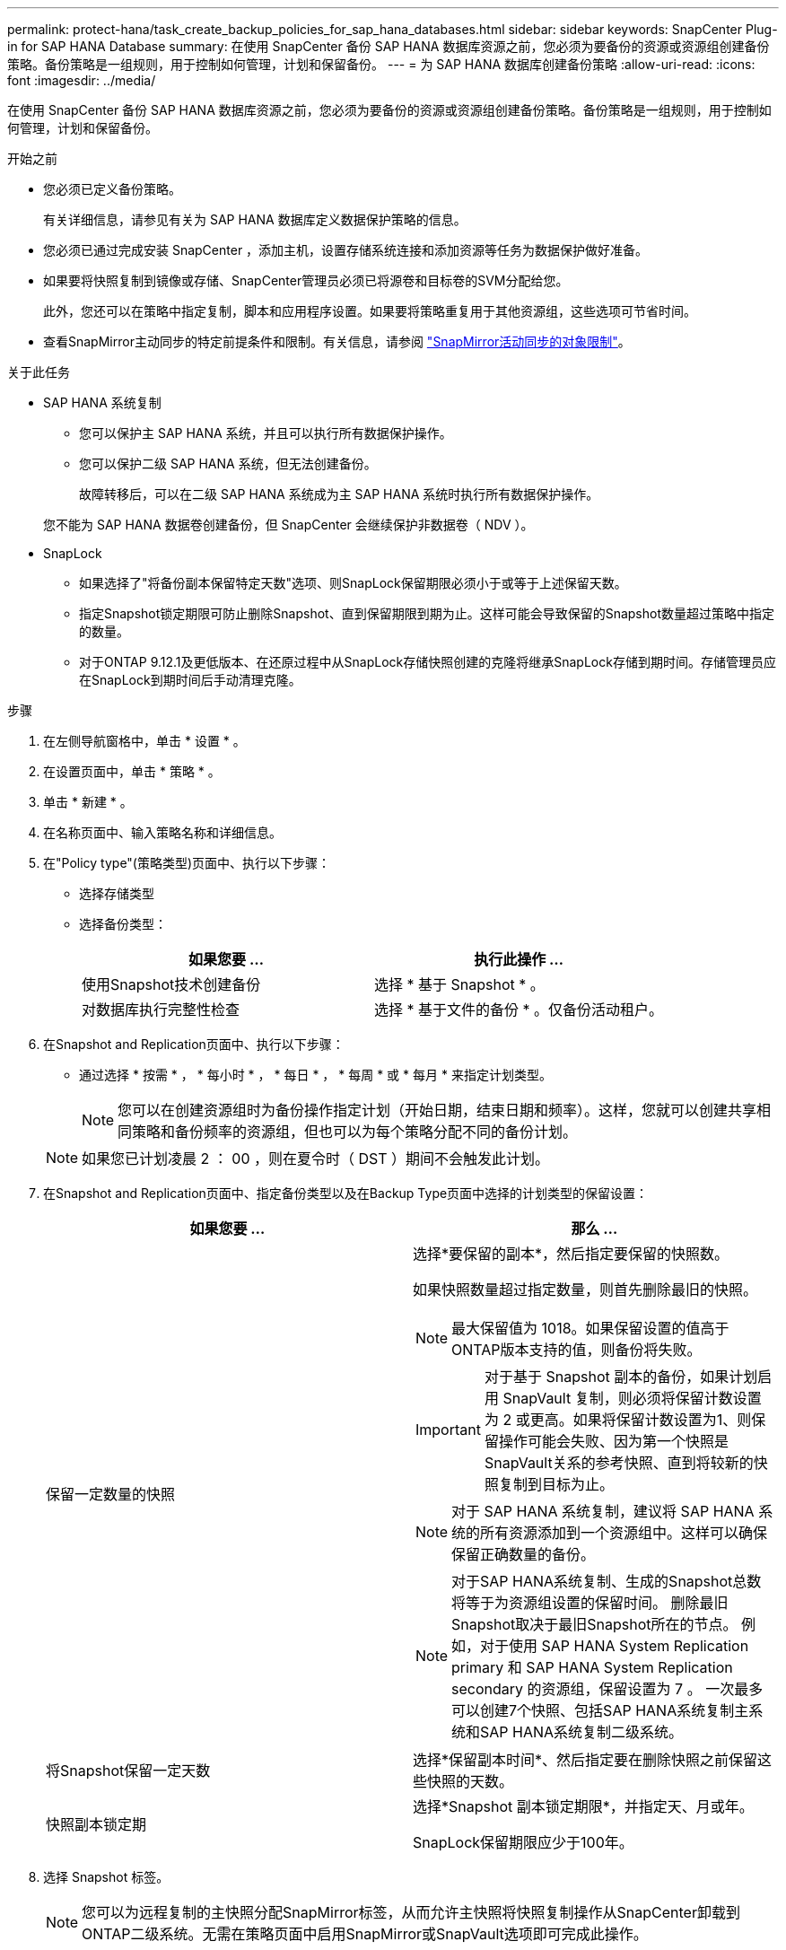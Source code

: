 ---
permalink: protect-hana/task_create_backup_policies_for_sap_hana_databases.html 
sidebar: sidebar 
keywords: SnapCenter Plug-in for SAP HANA Database 
summary: 在使用 SnapCenter 备份 SAP HANA 数据库资源之前，您必须为要备份的资源或资源组创建备份策略。备份策略是一组规则，用于控制如何管理，计划和保留备份。 
---
= 为 SAP HANA 数据库创建备份策略
:allow-uri-read: 
:icons: font
:imagesdir: ../media/


[role="lead"]
在使用 SnapCenter 备份 SAP HANA 数据库资源之前，您必须为要备份的资源或资源组创建备份策略。备份策略是一组规则，用于控制如何管理，计划和保留备份。

.开始之前
* 您必须已定义备份策略。
+
有关详细信息，请参见有关为 SAP HANA 数据库定义数据保护策略的信息。

* 您必须已通过完成安装 SnapCenter ，添加主机，设置存储系统连接和添加资源等任务为数据保护做好准备。
* 如果要将快照复制到镜像或存储、SnapCenter管理员必须已将源卷和目标卷的SVM分配给您。
+
此外，您还可以在策略中指定复制，脚本和应用程序设置。如果要将策略重复用于其他资源组，这些选项可节省时间。

* 查看SnapMirror主动同步的特定前提条件和限制。有关信息，请参阅 https://docs.netapp.com/us-en/ontap/smbc/considerations-limits.html#volumes["SnapMirror活动同步的对象限制"]。


.关于此任务
* SAP HANA 系统复制
+
** 您可以保护主 SAP HANA 系统，并且可以执行所有数据保护操作。
** 您可以保护二级 SAP HANA 系统，但无法创建备份。
+
故障转移后，可以在二级 SAP HANA 系统成为主 SAP HANA 系统时执行所有数据保护操作。

+
您不能为 SAP HANA 数据卷创建备份，但 SnapCenter 会继续保护非数据卷（ NDV ）。



* SnapLock
+
** 如果选择了"将备份副本保留特定天数"选项、则SnapLock保留期限必须小于或等于上述保留天数。
** 指定Snapshot锁定期限可防止删除Snapshot、直到保留期限到期为止。这样可能会导致保留的Snapshot数量超过策略中指定的数量。
** 对于ONTAP 9.12.1及更低版本、在还原过程中从SnapLock存储快照创建的克隆将继承SnapLock存储到期时间。存储管理员应在SnapLock到期时间后手动清理克隆。




.步骤
. 在左侧导航窗格中，单击 * 设置 * 。
. 在设置页面中，单击 * 策略 * 。
. 单击 * 新建 * 。
. 在名称页面中、输入策略名称和详细信息。
. 在"Policy type"(策略类型)页面中、执行以下步骤：
+
** 选择存储类型
** 选择备份类型：
+
|===
| 如果您要 ... | 执行此操作 ... 


 a| 
使用Snapshot技术创建备份
 a| 
选择 * 基于 Snapshot * 。



 a| 
对数据库执行完整性检查
 a| 
选择 * 基于文件的备份 * 。仅备份活动租户。

|===


. 在Snapshot and Replication页面中、执行以下步骤：
+
** 通过选择 * 按需 * ， * 每小时 * ， * 每日 * ， * 每周 * 或 * 每月 * 来指定计划类型。
+

NOTE: 您可以在创建资源组时为备份操作指定计划（开始日期，结束日期和频率）。这样，您就可以创建共享相同策略和备份频率的资源组，但也可以为每个策略分配不同的备份计划。

+

NOTE: 如果您已计划凌晨 2 ： 00 ，则在夏令时（ DST ）期间不会触发此计划。



. 在Snapshot and Replication页面中、指定备份类型以及在Backup Type页面中选择的计划类型的保留设置：
+
|===
| 如果您要 ... | 那么 ... 


 a| 
保留一定数量的快照
 a| 
选择*要保留的副本*，然后指定要保留的快照数。

如果快照数量超过指定数量，则首先删除最旧的快照。


NOTE: 最大保留值为 1018。如果保留设置的值高于ONTAP版本支持的值，则备份将失败。


IMPORTANT: 对于基于 Snapshot 副本的备份，如果计划启用 SnapVault 复制，则必须将保留计数设置为 2 或更高。如果将保留计数设置为1、则保留操作可能会失败、因为第一个快照是SnapVault关系的参考快照、直到将较新的快照复制到目标为止。


NOTE: 对于 SAP HANA 系统复制，建议将 SAP HANA 系统的所有资源添加到一个资源组中。这样可以确保保留正确数量的备份。


NOTE: 对于SAP HANA系统复制、生成的Snapshot总数将等于为资源组设置的保留时间。  删除最旧Snapshot取决于最旧Snapshot所在的节点。
例如，对于使用 SAP HANA System Replication primary 和 SAP HANA System Replication secondary 的资源组，保留设置为 7 。  一次最多可以创建7个快照、包括SAP HANA系统复制主系统和SAP HANA系统复制二级系统。



 a| 
将Snapshot保留一定天数
 a| 
选择*保留副本时间*、然后指定要在删除快照之前保留这些快照的天数。



 a| 
快照副本锁定期
 a| 
选择*Snapshot 副本锁定期限*，并指定天、月或年。

SnapLock保留期限应少于100年。

|===
. 选择 Snapshot 标签。
+

NOTE: 您可以为远程复制的主快照分配SnapMirror标签，从而允许主快照将快照复制操作从SnapCenter卸载到ONTAP二级系统。无需在策略页面中启用SnapMirror或SnapVault选项即可完成此操作。

. 对于基于Snapshot副本的备份、在选择二级复制选项部分中、选择以下一个或两个二级复制选项：
+
|===
| 对于此字段 ... | 执行此操作 ... 


 a| 
* 创建本地 Snapshot 副本后更新 SnapMirror *
 a| 
选择此字段可在另一个卷上创建备份集的镜像副本（ SnapMirror 复制）。

对于SnapMirror活动同步、应启用此选项。

如果ONTAP中的保护关系类型为"镜像和存储"、而您仅选择此选项、则在主系统上创建的快照不会传输到目标系统、而是会在目标系统中列出。如果从目标中选择了此Snapshot来执行还原操作、则会显示"Secondary Location is not available for the selected vauled/Mirrored backup (辅助位置不可用于选定存储/镜像备份)"错误消息。

在二级复制期间、SnapLock到期时间会加载主SnapLock到期时间。

单击"Topology"页面中的*Refresh*按钮可刷新从ONTAP检索到的二级和主SnapLock到期时间。

请参阅。 link:../protect-hana/task_view_sap_hana_database_backups_and_clones_in_the_topology_page_sap_hana.html["在拓扑页面中查看 SAP HANA 数据库备份和克隆"]



 a| 
* 创建本地 Snapshot 副本后更新 SnapVault *
 a| 
选择此选项可执行磁盘到磁盘备份复制（ SnapVault 备份）。

在二级复制期间、SnapLock到期时间会加载主SnapLock到期时间。单击"Topology"页面中的*Refresh*按钮可刷新从ONTAP检索到的二级和主SnapLock到期时间。

如果仅在ONTAP中称为SnapLock存储的二级系统上配置了SnapLock，则单击“拓扑”页面中的*Refresh*按钮可刷新从ONTAP检索到的二级系统上的锁定期限。

有关SnapLock存储的详细信息、请参见 https://docs.netapp.com/us-en/ontap/snaplock/commit-snapshot-copies-worm-concept.html["将Snapshot副本提交到存储目标上的WORM"]

请参阅。 link:../protect-hana/task_view_sap_hana_database_backups_and_clones_in_the_topology_page_sap_hana.html["在拓扑页面中查看 SAP HANA 数据库备份和克隆"]



 a| 
* 错误重试计数 *
 a| 
输入操作停止前允许的最大复制尝试次数。

|===
+

NOTE:  您应在ONTAP中为二级存储配置SnapMirror保留策略、以避免达到二级存储上Snapshot的最大限制。

. 查看摘要，然后单击 * 完成 * 。

